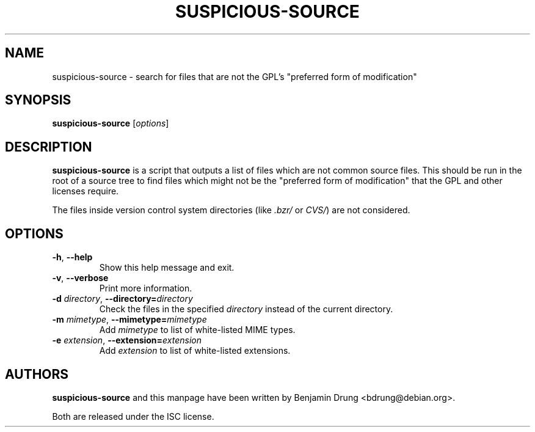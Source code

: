 .\" Copyright (c) 2010, Benjamin Drung <bdrung@debian.org>
.\"
.\" Permission to use, copy, modify, and/or distribute this software for any
.\" purpose with or without fee is hereby granted, provided that the above
.\" copyright notice and this permission notice appear in all copies.
.\"
.\" THE SOFTWARE IS PROVIDED "AS IS" AND THE AUTHOR DISCLAIMS ALL WARRANTIES
.\" WITH REGARD TO THIS SOFTWARE INCLUDING ALL IMPLIED WARRANTIES OF
.\" MERCHANTABILITY AND FITNESS. IN NO EVENT SHALL THE AUTHOR BE LIABLE FOR
.\" ANY SPECIAL, DIRECT, INDIRECT, OR CONSEQUENTIAL DAMAGES OR ANY DAMAGES
.\" WHATSOEVER RESULTING FROM LOSS OF USE, DATA OR PROFITS, WHETHER IN AN
.\" ACTION OF CONTRACT, NEGLIGENCE OR OTHER TORTIOUS ACTION, ARISING OUT OF
.\" OR IN CONNECTION WITH THE USE OR PERFORMANCE OF THIS SOFTWARE.
.\"
.TH SUSPICIOUS\-SOURCE 1 "Debian Utilities" "DEBIAN"

.SH NAME
suspicious\-source \- search for files that are not the GPL's
"preferred form of modification"

.SH SYNOPSIS
\fBsuspicious\-source\fP [\fIoptions\fR]

.SH DESCRIPTION
\fBsuspicious\-source\fP is a script that outputs a list of files which
are not common source files.
This should be run in the root of a source tree to find files which might
not be the "preferred form of modification" that the GPL and other licenses
require.
.PP
The files inside version control system directories (like
\fI.bzr/\fR or \fICVS/\fR) are not considered.

.SH OPTIONS
.TP
\fB\-h\fR, \fB\-\-help\fR
Show this help message and exit.
.TP
\fB\-v\fR, \fB\-\-verbose\fR
Print more information.
.TP
\fB\-d \fIdirectory\fR, \fB\-\-directory=\fIdirectory\fR
Check the files in the specified \fIdirectory\fR instead of the current directory.
.TP
\fB\-m \fImimetype\fR, \fB\-\-mimetype=\fImimetype\fR
Add \fImimetype\fR to list of white-listed MIME types.
.TP
\fB\-e \fIextension\fR, \fB\-\-extension=\fIextension\fR
Add \fIextension\fR to list of white-listed extensions.

.SH AUTHORS
\fBsuspicious\-source\fP and this manpage have been written by
Benjamin Drung <bdrung@debian.org>.
.PP
Both are released under the ISC license.
